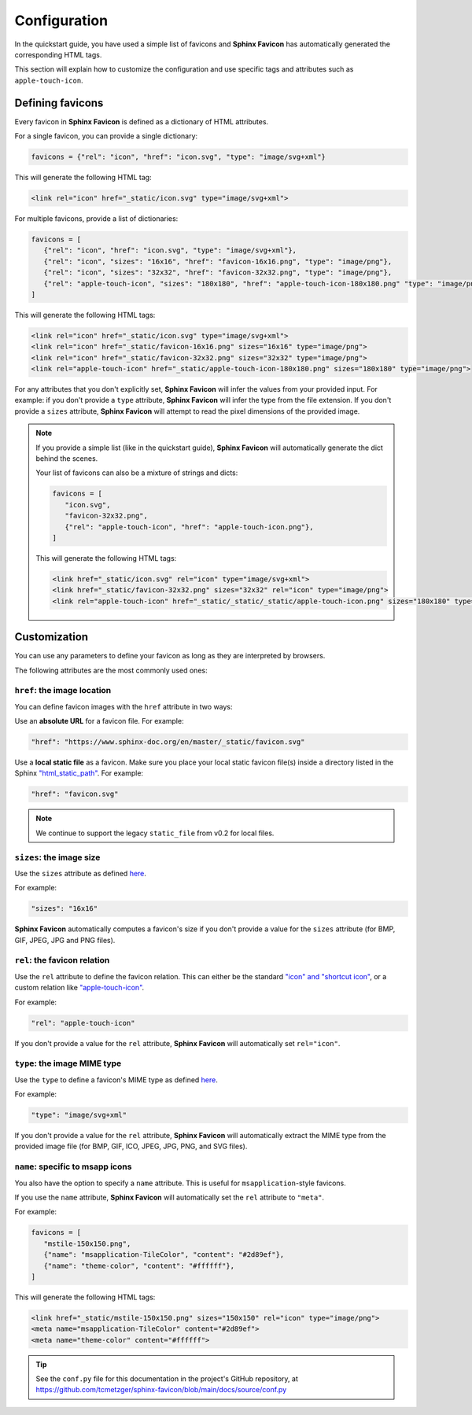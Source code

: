 Configuration
=============

In the quickstart guide, you have used a simple list of favicons and **Sphinx Favicon**
has automatically generated the corresponding HTML tags.

This section will explain how to customize the configuration and use specific tags and
attributes such as ``apple-touch-icon``.

Defining favicons
^^^^^^^^^^^^^^^^^

Every favicon in **Sphinx Favicon** is defined as a dictionary of HTML attributes.

For a single favicon, you can provide a single dictionary:

.. code-block:: python

   favicons = {"rel": "icon", "href": "icon.svg", "type": "image/svg+xml"}

This will generate the following HTML tag:

.. code-block:: html

   <link rel="icon" href="_static/icon.svg" type="image/svg+xml">

For multiple favicons, provide a list of dictionaries:

.. code-block:: python

   favicons = [
      {"rel": "icon", "href": "icon.svg", "type": "image/svg+xml"},
      {"rel": "icon", "sizes": "16x16", "href": "favicon-16x16.png", "type": "image/png"},
      {"rel": "icon", "sizes": "32x32", "href": "favicon-32x32.png", "type": "image/png"},
      {"rel": "apple-touch-icon", "sizes": "180x180", "href": "apple-touch-icon-180x180.png" "type": "image/png"}
   ]

This will generate the following HTML tags:

.. code-block:: html

   <link rel="icon" href="_static/icon.svg" type="image/svg+xml">
   <link rel="icon" href="_static/favicon-16x16.png" sizes="16x16" type="image/png">
   <link rel="icon" href="_static/favicon-32x32.png" sizes="32x32" type="image/png">
   <link rel="apple-touch-icon" href="_static/apple-touch-icon-180x180.png" sizes="180x180" type="image/png">

For any attributes that you don't explicitly set, **Sphinx Favicon** will infer the
values from your provided input. For example: if you don't provide a ``type`` attribute,
**Sphinx Favicon** will infer the type from the file extension. If you don't provide a
``sizes`` attribute, **Sphinx Favicon** will attempt to read the pixel dimensions of the
provided image.

.. note::

   If you provide a simple list (like in the quickstart guide), **Sphinx Favicon** will
   automatically generate the dict behind the scenes.

   Your list of favicons can also be a mixture of strings and dicts:

   .. code-block:: python

      favicons = [
         "icon.svg",
         "favicon-32x32.png",
         {"rel": "apple-touch-icon", "href": "apple-touch-icon.png"},
      ]

   This will generate the following HTML tags:

   .. code-block:: html

      <link href="_static/icon.svg" rel="icon" type="image/svg+xml">
      <link href="_static/favicon-32x32.png" sizes="32x32" rel="icon" type="image/png">
      <link rel="apple-touch-icon" href="_static/_static/_static/apple-touch-icon.png" sizes="180x180" type="image/png">

Customization
^^^^^^^^^^^^^

You can use any parameters to define your favicon as long as they are interpreted by
browsers.

The following attributes are the most commonly used ones:

``href``: the image location
############################

You can define favicon images with the ``href`` attribute in two ways:

Use an **absolute URL** for a favicon file. For example:

.. code-block:: python

   "href": "https://www.sphinx-doc.org/en/master/_static/favicon.svg"

Use a **local static file** as a favicon. Make sure you place your local static
favicon file(s) inside a directory listed in the Sphinx
`"html_static_path" <https://www.sphinx-doc.org/en/master/usage/configuration.html?highlight=static#confval-html_static_path>`__.
For example:

.. code-block:: python

   "href": "favicon.svg"

.. note:: 

   We continue to support the legacy ``static_file`` from v0.2 for local files.

``sizes``: the image size
#########################

Use the ``sizes`` attribute as defined
`here <https://html.spec.whatwg.org/multipage/semantics.html#attr-link-sizes>`__.

For example:

.. code-block:: python

   "sizes": "16x16"

**Sphinx Favicon** automatically computes a favicon's size if you don't provide a
value for the ``sizes`` attribute (for BMP, GIF, JPEG, JPG and PNG files).

``rel``: the favicon relation
#############################

Use the ``rel`` attribute to define the favicon relation. This can either be the
standard `"icon" and "shortcut icon" <https://html.spec.whatwg.org/multipage/links.html#rel-icon>`__,
or a custom relation like
`"apple-touch-icon" <https://developer.apple.com/library/archive/documentation/AppleApplications/Reference/SafariWebContent/ConfiguringWebApplications/ConfiguringWebApplications.html>`__.

For example:

.. code-block:: python

   "rel": "apple-touch-icon"

If you don't provide a value for the ``rel`` attribute, **Sphinx Favicon** will
automatically set ``rel="icon"``.

``type``: the image MIME type
#############################

Use the ``type`` to define a favicon's MIME type as defined
`here <https://html.spec.whatwg.org/multipage/semantics.html#attr-link-type>`__.

For example:

.. code-block:: python

   "type": "image/svg+xml"

If you don't provide a value for the ``rel`` attribute, **Sphinx Favicon** will
automatically extract the MIME type from the provided image file  (for BMP, GIF, ICO,
JPEG, JPG, PNG, and SVG files).

``name``: specific to msapp icons
#################################

You also have the option to specify a ``name`` attribute. This is useful for
``msapplication``-style favicons.

If you use the ``name`` attribute, **Sphinx Favicon** will automatically set the
``rel`` attribute to ``"meta"``.

For example:

.. code-block:: python

   favicons = [
      "mstile-150x150.png",
      {"name": "msapplication-TileColor", "content": "#2d89ef"},
      {"name": "theme-color", "content": "#ffffff"},
   ]

This will generate the following HTML tags:

.. code-block:: html

   <link href="_static/mstile-150x150.png" sizes="150x150" rel="icon" type="image/png">
   <meta name="msapplication-TileColor" content="#2d89ef">
   <meta name="theme-color" content="#ffffff">

.. tip::

   See the ``conf.py`` file for this documentation in the project's GitHub repository,
   at https://github.com/tcmetzger/sphinx-favicon/blob/main/docs/source/conf.py
